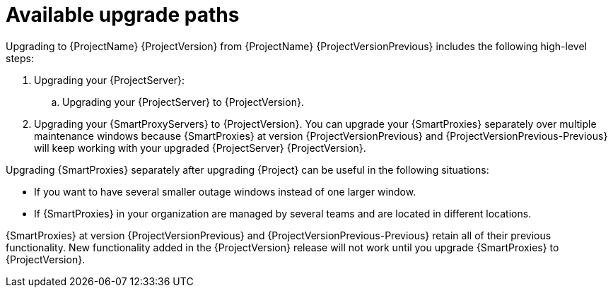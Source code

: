 [id="available-upgrade-paths"]
= Available upgrade paths

Upgrading to {ProjectName} {ProjectVersion} from {ProjectName} {ProjectVersionPrevious} includes the following high-level steps:

ifdef::satellite[]
. Upgrading your {ProjectServer}s and {SmartProxyServers} to {Project} {ProjectVersionPrevious}.
endif::[]
ifndef::foreman-deb[]
. Upgrading your {ProjectServer}:
.. Upgrading your {ProjectServer} to {ProjectVersion}.
+
ifdef::satellite[]
.. Synchronizing the new {ProjectVersion} repositories.
endif::[]
. Upgrading your {SmartProxyServers} to {ProjectVersion}.
endif::[]
ifdef::foreman-deb[]
. Upgrading your {ProjectServer} to {ProjectVersion}.
. Upgrading your {SmartProxyServers} to {ProjectVersion}.
endif::[]
ifdef::orcharhino[]
Because {SmartProxies} at version {ProjectVersionPrevious} will keep working with your upgraded {ProjectServer} {ProjectVersion}, you can upgrade your {SmartProxies} separately over multiple maintenance windows.
endif::[]
ifndef::orcharhino[]
You can upgrade your {SmartProxies} separately over multiple maintenance windows because {SmartProxies} at version {ProjectVersionPrevious} and {ProjectVersionPrevious-Previous} will keep working with your upgraded {ProjectServer} {ProjectVersion}.
endif::[]

Upgrading {SmartProxies} separately after upgrading {Project} can be useful in the following situations:

* If you want to have several smaller outage windows instead of one larger window.
* If {SmartProxies} in your organization are managed by several teams and are located in different locations.
ifdef::katello,orcharhino,satellite[]
* If you use a load-balanced configuration, you can upgrade one load-balanced {SmartProxy} and keep other load-balanced {SmartProxies} at one version lower.
This allows you to upgrade all {SmartProxies} one after another without any outage.
endif::[]

ifdef::orcharhino[]
{SmartProxies} at version {ProjectVersionPrevious} retain all of their previous functionality.
endif::[]
ifndef::orcharhino[]
{SmartProxies} at version {ProjectVersionPrevious} and {ProjectVersionPrevious-Previous} retain all of their previous functionality.
endif::[]
New functionality added in the {ProjectVersion} release will not work until you upgrade {SmartProxies} to {ProjectVersion}.
